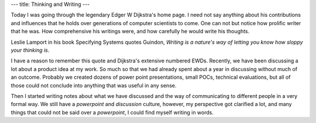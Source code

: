 ---
title: Thinking and Writing
---

Today I was going through the legendary Edger W Dijkstra's home
page. I need not say anything about his contributions and influences
that he holds over generations of computer scientists to come. One can
not but notice how prolific writer that he was. How comprehensive his
writings were, and how carefully he would write his thoughts.

Leslie Lamport in his book Specifying Systems quotes Guindon, *Writing
is a nature's way of letting you know how sloppy your thinking is*.

I have a reason to remember this quote and Dijkstra's extensive
numbered EWDs. Recently, we have been discussing a lot about a product
idea at my work. So much so that we had already spent about a year in
discussing without much of an outcome. Probably we created dozens of
power point presentations, small POCs, technical evaluations, but all
of those could not conclude into anything that was useful in any
sense.

Then I started writing notes about what we have discussed and the way
of communicating to different people in a very formal way. We still
have a *powerpoint* and *discussion* culture, however, my perspective
got clarified a lot, and many things that could not be said over a
*powerpoint*, I could find myself writing in words.




